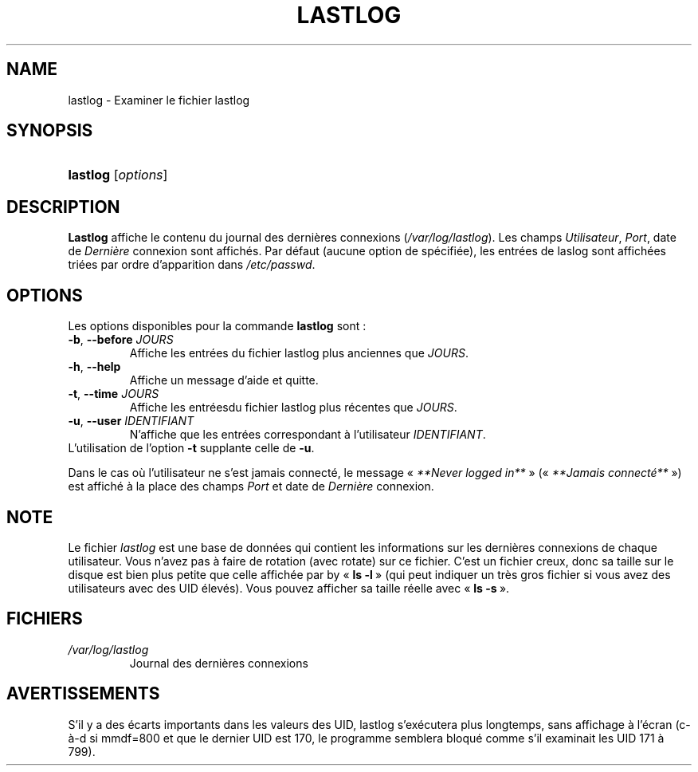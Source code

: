 .\" ** You probably do not want to edit this file directly **
.\" It was generated using the DocBook XSL Stylesheets (version 1.69.1).
.\" Instead of manually editing it, you probably should edit the DocBook XML
.\" source for it and then use the DocBook XSL Stylesheets to regenerate it.
.TH "LASTLOG" "8" "12/07/2005" "Commandes pour la gestion du système" "Commandes pour la gestion du s"
.\" disable hyphenation
.nh
.\" disable justification (adjust text to left margin only)
.ad l
.SH "NAME"
lastlog \- Examiner le fichier lastlog
.SH "SYNOPSIS"
.HP 8
\fBlastlog\fR [\fIoptions\fR]
.SH "DESCRIPTION"
.PP
\fBLastlog\fR
affiche le contenu du journal des dernières connexions (\fI/var/log/lastlog\fR). Les champs
\fIUtilisateur\fR,
\fIPort\fR, date de
\fIDernière\fR
connexion sont affichés. Par défaut (aucune option de spécifiée), les entrées de laslog sont affichées triées par ordre d'apparition dans
\fI/etc/passwd\fR.
.SH "OPTIONS"
.PP
Les options disponibles pour la commande
\fBlastlog\fR
sont\ :
.TP
\fB\-b\fR, \fB\-\-before\fR \fIJOURS\fR
Affiche les entrées du fichier lastlog plus anciennes que
\fIJOURS\fR.
.TP
\fB\-h\fR, \fB\-\-help\fR
Affiche un message d'aide et quitte.
.TP
\fB\-t\fR, \fB\-\-time\fR \fIJOURS\fR
Affiche les entréesdu fichier lastlog plus récentes que
\fIJOURS\fR.
.TP
\fB\-u\fR, \fB\-\-user\fR \fIIDENTIFIANT\fR
N'affiche que les entrées correspondant à l'utilisateur
\fIIDENTIFIANT\fR.
.TP
L'utilisation de l'option \fB\-t\fR supplante celle de \fB\-u\fR.
.PP
Dans le cas où l'utilisateur ne s'est jamais connecté, le message \(Fo\ \fI**Never logged in**\fR\ \(Fc (\(Fo\ \fI**Jamais connecté**\fR\ \(Fc) est affiché à la place des champs
\fIPort\fR
et date de
\fIDernière\fR
connexion.
.SH "NOTE"
.PP
Le fichier
\fIlastlog\fR
est une base de données qui contient les informations sur les dernières connexions de chaque utilisateur. Vous n'avez pas à faire de rotation (avec rotate) sur ce fichier. C'est un fichier creux, donc sa taille sur le disque est bien plus petite que celle affichée par by \(Fo\ \fBls \-l\fR\ \(Fc (qui peut indiquer un très gros fichier si vous avez des utilisateurs avec des UID élevés). Vous pouvez afficher sa taille réelle avec \(Fo\ \fBls \-s\fR\ \(Fc.
.SH "FICHIERS"
.TP
\fI/var/log/lastlog\fR
Journal des dernières connexions
.SH "AVERTISSEMENTS"
.PP
S'il y a des écarts importants dans les valeurs des UID, lastlog s'exécutera plus longtemps, sans affichage à l'écran (c\-à\-d si mmdf=800 et que le dernier UID est 170, le programme semblera bloqué comme s'il examinait les UID 171 à 799).
